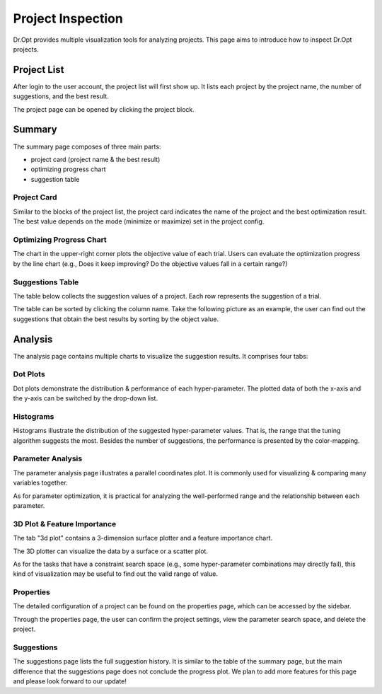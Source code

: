 .. _inspection:

Project Inspection
==================

Dr.Opt provides multiple visualization tools for analyzing projects.
This page aims to introduce how to inspect Dr.Opt projects. 


Project List
------------------

After login to the user account, the project list will first show up.
It lists each project by the project name,
the number of suggestions, and the best result.

.. image:: https://i.imgur.com/8Zsuv5ol.png
   :alt: Dr.Opt Project List
   :align: center

The project page can be opened by clicking the project block.


Summary
-------

.. image:: https://i.imgur.com/yDhxP76l.png
   :alt: Dr.Opt Project Summary
   :align: center

The summary page composes of three main parts: 

* project card (project name & the best result)
* optimizing progress chart
* suggestion table


Project Card
^^^^^^^^^^^^

Similar to the blocks of the project list,
the project card indicates the name of the project and
the best optimization result.
The best value depends on the mode (minimize or maximize) set in the project config.


Optimizing Progress Chart
^^^^^^^^^^^^^^^^^^^^^^^^^

.. image:: https://i.imgur.com/zVggULHl.png
   :alt: Dr.Opt Project Summary Table
   :align: center

The chart in the upper-right corner plots the objective value of each trial.
Users can evaluate the  optimization progress by the line chart
(e.g., Does it keep improving? Do the objective values fall in a certain range?)


Suggestions Table
^^^^^^^^^^^^^^^^^

The table below collects the suggestion values of a project.
Each row represents the suggestion of a trial.

.. image:: https://i.imgur.com/fj3jipwl.png
   :alt: Dr.Opt Project Summary Table
   :align: center

The table can be sorted by clicking the column name.
Take the following picture as an example,
the user can find out the suggestions that obtain the best results
by sorting by the object value.


Analysis
--------

The analysis page contains multiple charts to visualize the suggestion results.
It comprises four tabs:


Dot Plots
^^^^^^^^^

.. image:: https://i.imgur.com/lQ3qwSxl.png
   :alt: Dr.Opt Dot Plots
   :align: center

Dot plots demonstrate the distribution & performance of each hyper-parameter.
The plotted data of both the x-axis and the y-axis can be switched by the drop-down list.


Histograms
^^^^^^^^^^

.. image:: https://i.imgur.com/Dh0EMynl.png
   :alt: Dr.Opt Histograms Plots
   :align: center

Histograms illustrate the distribution of the suggested hyper-parameter values.
That is, the range that the tuning algorithm suggests the most.
Besides the number of suggestions, the performance is presented by the color-mapping.


Parameter Analysis
^^^^^^^^^^^^^^^^^^

The parameter analysis page illustrates a parallel coordinates plot.
It is commonly used for visualizing & comparing many variables together.

.. image:: https://i.imgur.com/f8rZ9wUl.png
   :alt: Dr.Opt Parallel Coordinates Plots
   :align: center

As for parameter optimization,
it is practical for analyzing the well-performed range and
the relationship between each parameter.


3D Plot & Feature Importance
^^^^^^^^^^^^^^^^^^^^^^^^^^^^

The tab "3d plot" contains a 3-dimension surface plotter and a feature importance chart.

.. image:: https://i.imgur.com/waIU5Nsl.png
   :alt: Dr.Opt 3D Plot Tab
   :align: center

The 3D plotter can visualize the data by a surface or a scatter plot.

.. image:: https://i.imgur.com/79huSfrm.png
   :alt: Dr.Opt 3D Scatter Plot
   :align: center

.. image:: https://i.imgur.com/76NRtiSm.png
   :alt: Dr.Opt 3D Surface Plot
   :align: center

As for the tasks that have a constraint search space
(e.g., some hyper-parameter combinations may directly fail),
this kind of visualization may be useful to find out the valid range of value.


Properties
^^^^^^^^^^

The detailed configuration of a project can be found on the properties page,
which can be accessed by the sidebar.

.. image:: https://i.imgur.com/DI6qJqxl.png
   :alt: Dr.Opt Properties Page
   :align: center

Through the properties page, the user can confirm the project settings,
view the parameter search space, and delete the project.


Suggestions
^^^^^^^^^^^

The suggestions page lists the full suggestion history.
It is similar to the table of the summary page,
but the main difference that the suggestions page
does not conclude the progress plot.
We plan to add more features for this page and please look forward to our update!
